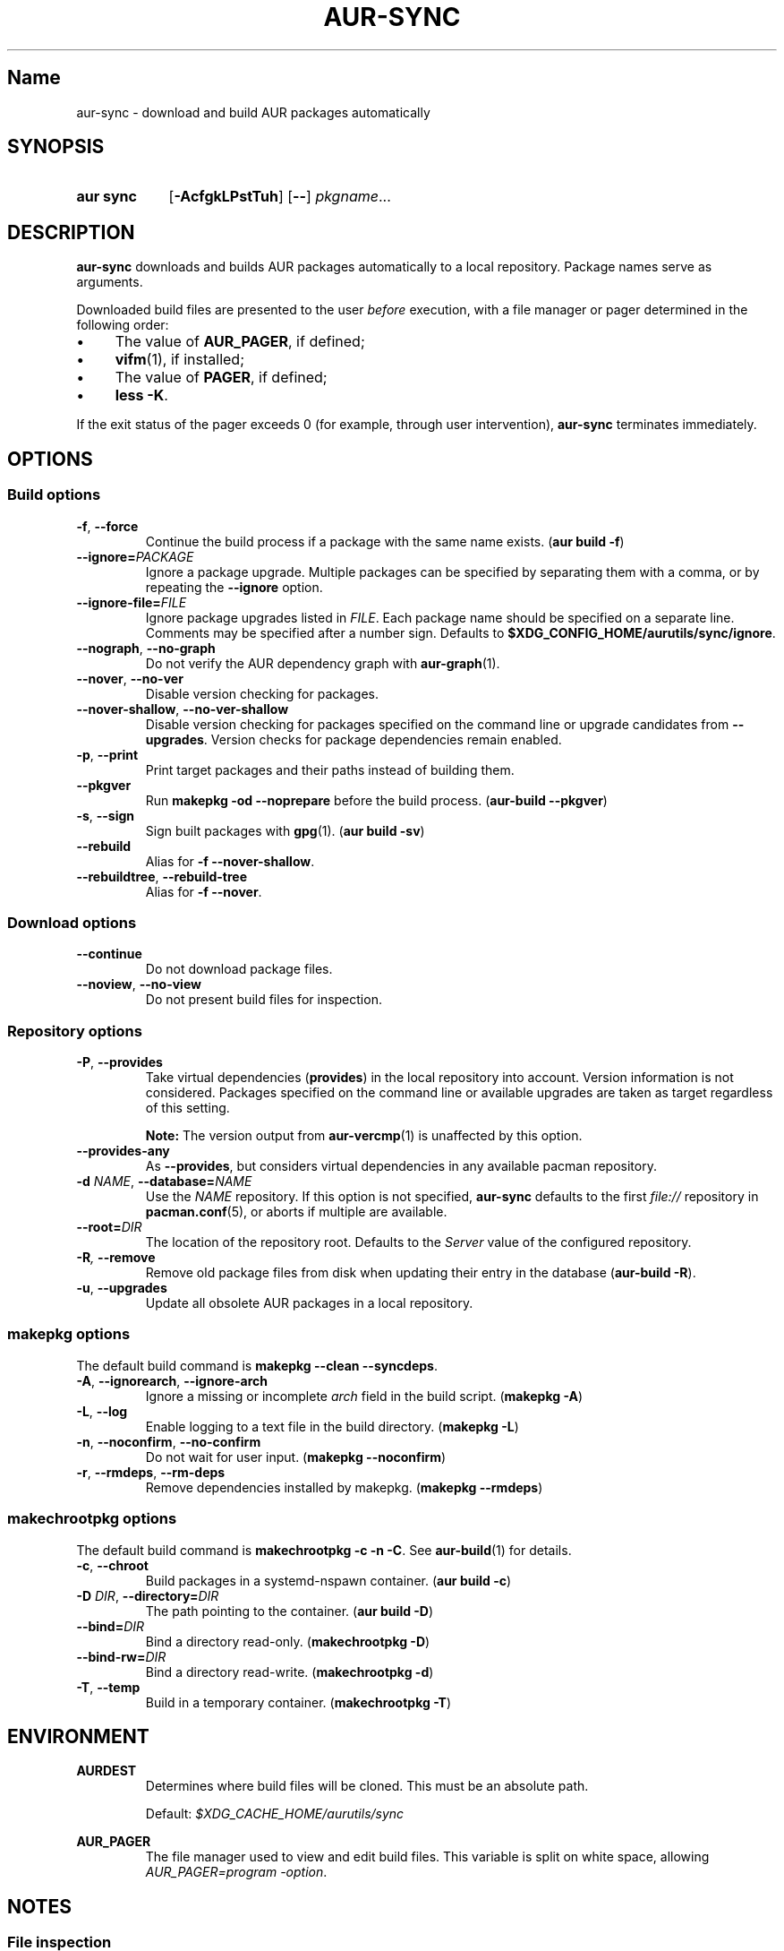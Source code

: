 .TH AUR-SYNC 1 2019-01-24 AURUTILS
.SH Name
aur\-sync \- download and build AUR packages automatically

.SH SYNOPSIS
.SY "aur sync"
.OP \-AcfgkLPstTuh
.OP \-\-
.IR pkgname ...
.YS

.SH DESCRIPTION
.B aur\-sync
downloads and builds AUR packages automatically to a local
repository. Package names serve as arguments.

Downloaded build files are presented to the user
.I before
execution, with a file manager or pager determined in the following order:
.IP \(bu 4
The value of
.BR AUR_PAGER ", "
if defined;
.IP \(bu 4
.BR vifm "(1), "
if installed;
.IP \(bu 4
The value of
.BR PAGER ", "
if defined;
.IP \(bu 4
.BR "less -K" .
.P
If the exit status of the pager exceeds 0 (for example, through user
intervention),
.B aur\-sync
terminates immediately.

.SH OPTIONS
.SS Build options
.TP
.BR \-f ", " \-\-force
Continue the build process if a package with the same name exists.
.RB ( "aur build \-f" )

.TP
.BI \-\-ignore= PACKAGE
Ignore a package upgrade. Multiple packages can be specified by
separating them with a comma, or by repeating the \fB\-\-ignore\fR option.

.TP
.BI \-\-ignore\-file= FILE
Ignore package upgrades listed in
.IR FILE .
Each package name should be specified on a separate line. Comments may
be specified after a number sign. Defaults to
.BR $XDG_CONFIG_HOME/aurutils/sync/ignore .

.TP
.BR \-\-nograph ", " \-\-no\-graph
Do not verify the AUR dependency graph with
.BR aur\-graph (1).

.TP
.BR \-\-nover ", " \-\-no\-ver
Disable version checking for packages.

.TP
.BR \-\-nover\-shallow ", " \-\-no\-ver\-shallow
Disable version checking for packages specified on the command line or
upgrade candidates from
.BR \-\-upgrades .
Version checks for package dependencies remain enabled.

.TP
.BR \-p ", " \-\-print
Print target packages and their paths instead of building them.

.TP
.BR \-\-pkgver
Run
.B "makepkg -od --noprepare"
before the build process.
.RB ( "aur-build --pkgver" )

.TP
.BR \-s ", " \-\-sign
Sign built packages with
.BR gpg (1).
(\fBaur build \-sv\fR)

.TP
.BR \-\-rebuild
Alias for
.BR "\-f \-\-nover\-shallow" .

.TP
.BR \-\-rebuildtree ", " \-\-rebuild\-tree
Alias for
.BR "\-f \-\-nover" .

.SS Download options
.TP
.B \-\-continue
Do not download package files.

.TP
.BR \-\-noview ", " \-\-no\-view
Do not present build files for inspection.

.SS Repository options
.TP
.BR \-P ", " \-\-provides
Take virtual dependencies
.RB ( provides )
in the local repository into account. Version information is not
considered. Packages specified on the command line or available
upgrades are taken as target regardless of this setting.

.RS
.B Note:
The version output from
.BR aur\-vercmp (1)
is unaffected by this option.
.RE

.TP
.B \-\-provides\-any
As
.BR \-\-provides ,
but considers virtual dependencies in any available pacman
repository.

.TP
.BI \-d " NAME" "\fR,\fP \-\-database=" NAME
Use the
.I NAME
repository. If this option is not specified,
.B aur\-sync
defaults to the first
.I file://\fR
repository in
.BR pacman.conf (5),
or aborts if multiple are available.

.TP
.BI \-\-root= DIR
The location of the repository root. Defaults to the
.I Server
value of the configured repository.

.TP
.BI \-R ", " \-\-remove
Remove old package files from disk when updating their entry in the
database
.RB ( "aur\-build \-R" ).

.TP
.BR \-u ", " \-\-upgrades
Update all obsolete AUR packages in a local repository.

.SS makepkg options
The default build command is
.BR "makepkg --clean --syncdeps" .

.TP
.BR \-A ", " \-\-ignorearch ", " \-\-ignore\-arch
Ignore a missing or incomplete
.I arch
field in the build script. (\fBmakepkg \-A\fR)

.TP
.BR \-L ", " \-\-log
Enable logging to a text file in the build directory. (\fBmakepkg
\-L\fR)

.TP
.BR \-n ", " \-\-noconfirm ", " \-\-no\-confirm
Do not wait for user input. (\fBmakepkg \-\-noconfirm\fR)

.TP
.BR \-r ", " \-\-rmdeps ", " \-\-rm\-deps
Remove dependencies installed by makepkg. (\fBmakepkg \-\-rmdeps\fR)

.SS makechrootpkg options
The default build command is
.BR "makechrootpkg \-c \-n \-C" .
See
.BR aur\-build (1)
for details.

.TP
.BR \-c ", " \-\-chroot
Build packages in a systemd\-nspawn container. (\fBaur build \-c\fR)

.TP
.BI \-D " DIR" "\fR,\fP \-\-directory=" DIR
The path pointing to the container. (\fBaur build \-D\fR)

.TP
.BI \-\-bind= DIR
Bind a directory read-only. (\fBmakechrootpkg \-D\fR)

.TP
.BI \-\-bind-rw= DIR
Bind a directory read-write. (\fBmakechrootpkg \-d\fR)

.TP
.BR \-T ", " \-\-temp
Build in a temporary container. (\fBmakechrootpkg \-T\fR)

.SH ENVIRONMENT
.B AURDEST
.RS
Determines where build files will be cloned. This must be an absolute path.

Default:
.I $XDG_CACHE_HOME/aurutils/sync
.RE

.B AUR_PAGER
.RS
The file manager used to view and edit build files. This variable is
split on white space, allowing
.IR "AUR_PAGER=program \-option" .
.RE

.SH NOTES
.SS File inspection
.BR aur\-sync (1)
aborts on build failure, or other errors such as an interrupted file 
review process by the user, in particular
.B :cq
in
.BR vifm (1),
or
.B "Ctrl+C"
in
.BR less (1).

To avoid downloading files again, the
.B \-\-continue
option may be used. This may be combined with
.BR aur\-depends (1)
to build dependency trees independently; see GitHub issue #350.

.SS Standard input
Targets may be taken from stdin using
.BR xargs (1).
For example:
.EX

  $ aur vercmp-devel | xargs aur sync --noconfirm

.EE

Note that command output interferes with input from the tty. The
.B \-\-noconfirm
option may be used to disable interaction, or output redirected to a
file:
.EX

  $ aur vercmp-devel > new.txt
  $ xargs -a new.txt aur sync

.EE

.SS File retrieval
When version checks are enabled (\fB\-\-no\-ver\fR is not specified),
build files are only retrieved if the remote (RPC) version is newer
than the version in a pacman database. Checks assume there are no
mismatches between
.B .SRCINFO
and
.B PKGBUILD
files.

.SS lib32
Architecture-specific depends (as introduced with pacman 4.2) are
merged with regular depends in RPC queries.
.B aur\-sync
works around this by stripping the
.I lib32\-
prefix from packages and removing
.I gcc\-multilib
if the i686 architecture is detected.

.SH SEE ALSO
.BR aur (1),
.BR aur\-build (1),
.BR aur\-depends (1),
.BR aur\-fetch (1),
.BR aur\-graph (1),
.BR aur\-repo (1),
.BR aur\-repo\-filter (1),
.BR aur\-vercmp (1),
.BR jq (1),
.BR less (1),
.BR vifm (1),

.SH AUTHORS
.MT https://github.com/AladW
Alad Wenter
.ME

.\" vim: set textwidth=72:

